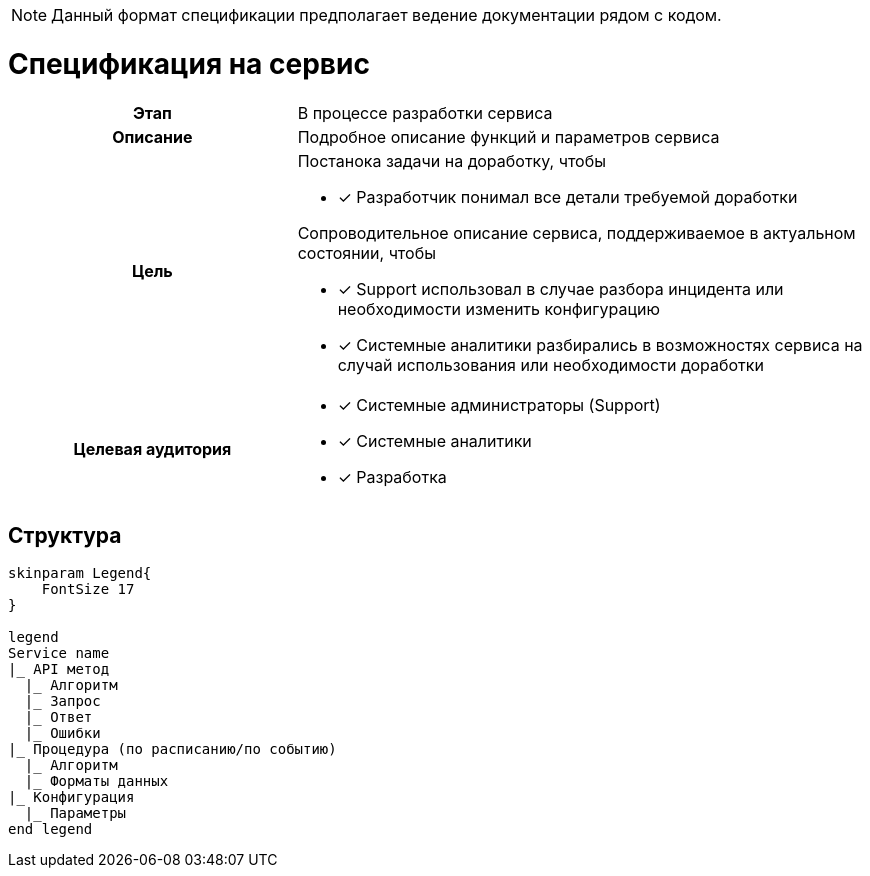 :page-title: Service specification
:page-parent: Templates
:page-nav_order: 2
:page-has_children: true
:doctype: book

// :page-permalink: /templates/service-specification
NOTE: Данный формат спецификации предполагает ведение документации рядом с кодом.

= Спецификация на сервис 

[cols="1h,2d"]
|===

|Этап
|В процессе разработки сервиса

|Описание
|Подробное описание функций и параметров сервиса

|Цель
a|
Постанока задачи на доработку, чтобы

* [*] Разработчик понимал все детали требуемой доработки

Сопроводительное описание сервиса, поддерживаемое в актуальном состоянии, чтобы

* [*] Support использовал в случае разбора инцидента или необходимости изменить конфигурацию
* [*] Системные аналитики разбирались в возможностях сервиса на случай использования или необходимости доработки

|Целевая аудитория
a|
* [*] Системные администраторы (Support)
* [*] Системные аналитики
* [*] Разработка

|===

== Структура

[plantuml, format=png, opts="inline"]
----
skinparam Legend{
    FontSize 17
}

legend
Service name
|_ API метод
  |_ Алгоритм
  |_ Запрос
  |_ Ответ
  |_ Ошибки
|_ Процедура (по расписанию/по событию)
  |_ Алгоритм
  |_ Форматы данных
|_ Конфигурация
  |_ Параметры
end legend
----